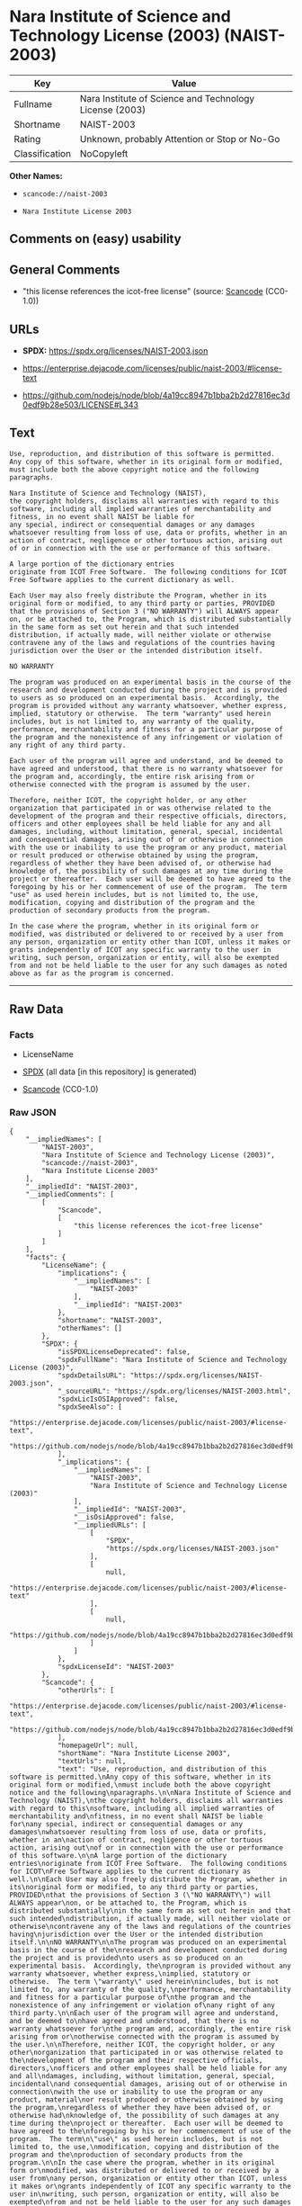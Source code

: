 * Nara Institute of Science and Technology License (2003) (NAIST-2003)
| Key            | Value                                                   |
|----------------+---------------------------------------------------------|
| Fullname       | Nara Institute of Science and Technology License (2003) |
| Shortname      | NAIST-2003                                              |
| Rating         | Unknown, probably Attention or Stop or No-Go            |
| Classification | NoCopyleft                                              |

*Other Names:*

- =scancode://naist-2003=

- =Nara Institute License 2003=

** Comments on (easy) usability

** General Comments

- "this license references the icot-free license" (source:
  [[https://github.com/nexB/scancode-toolkit/blob/develop/src/licensedcode/data/licenses/naist-2003.yml][Scancode]]
  (CC0-1.0))

** URLs

- *SPDX:* https://spdx.org/licenses/NAIST-2003.json

- https://enterprise.dejacode.com/licenses/public/naist-2003/#license-text

- https://github.com/nodejs/node/blob/4a19cc8947b1bba2b2d27816ec3d0edf9b28e503/LICENSE#L343

** Text
#+begin_example
  Use, reproduction, and distribution of this software is permitted.
  Any copy of this software, whether in its original form or modified,
  must include both the above copyright notice and the following
  paragraphs.

  Nara Institute of Science and Technology (NAIST),
  the copyright holders, disclaims all warranties with regard to this
  software, including all implied warranties of merchantability and
  fitness, in no event shall NAIST be liable for
  any special, indirect or consequential damages or any damages
  whatsoever resulting from loss of use, data or profits, whether in an
  action of contract, negligence or other tortuous action, arising out
  of or in connection with the use or performance of this software.

  A large portion of the dictionary entries
  originate from ICOT Free Software.  The following conditions for ICOT
  Free Software applies to the current dictionary as well.

  Each User may also freely distribute the Program, whether in its
  original form or modified, to any third party or parties, PROVIDED
  that the provisions of Section 3 ("NO WARRANTY") will ALWAYS appear
  on, or be attached to, the Program, which is distributed substantially
  in the same form as set out herein and that such intended
  distribution, if actually made, will neither violate or otherwise
  contravene any of the laws and regulations of the countries having
  jurisdiction over the User or the intended distribution itself.

  NO WARRANTY

  The program was produced on an experimental basis in the course of the
  research and development conducted during the project and is provided
  to users as so produced on an experimental basis.  Accordingly, the
  program is provided without any warranty whatsoever, whether express,
  implied, statutory or otherwise.  The term "warranty" used herein
  includes, but is not limited to, any warranty of the quality,
  performance, merchantability and fitness for a particular purpose of
  the program and the nonexistence of any infringement or violation of
  any right of any third party.

  Each user of the program will agree and understand, and be deemed to
  have agreed and understood, that there is no warranty whatsoever for
  the program and, accordingly, the entire risk arising from or
  otherwise connected with the program is assumed by the user.

  Therefore, neither ICOT, the copyright holder, or any other
  organization that participated in or was otherwise related to the
  development of the program and their respective officials, directors,
  officers and other employees shall be held liable for any and all
  damages, including, without limitation, general, special, incidental
  and consequential damages, arising out of or otherwise in connection
  with the use or inability to use the program or any product, material
  or result produced or otherwise obtained by using the program,
  regardless of whether they have been advised of, or otherwise had
  knowledge of, the possibility of such damages at any time during the
  project or thereafter.  Each user will be deemed to have agreed to the
  foregoing by his or her commencement of use of the program.  The term
  "use" as used herein includes, but is not limited to, the use,
  modification, copying and distribution of the program and the
  production of secondary products from the program.

  In the case where the program, whether in its original form or
  modified, was distributed or delivered to or received by a user from
  any person, organization or entity other than ICOT, unless it makes or
  grants independently of ICOT any specific warranty to the user in
  writing, such person, organization or entity, will also be exempted
  from and not be held liable to the user for any such damages as noted
  above as far as the program is concerned.
#+end_example

--------------

** Raw Data
*** Facts

- LicenseName

- [[https://spdx.org/licenses/NAIST-2003.html][SPDX]] (all data [in this
  repository] is generated)

- [[https://github.com/nexB/scancode-toolkit/blob/develop/src/licensedcode/data/licenses/naist-2003.yml][Scancode]]
  (CC0-1.0)

*** Raw JSON
#+begin_example
  {
      "__impliedNames": [
          "NAIST-2003",
          "Nara Institute of Science and Technology License (2003)",
          "scancode://naist-2003",
          "Nara Institute License 2003"
      ],
      "__impliedId": "NAIST-2003",
      "__impliedComments": [
          [
              "Scancode",
              [
                  "this license references the icot-free license"
              ]
          ]
      ],
      "facts": {
          "LicenseName": {
              "implications": {
                  "__impliedNames": [
                      "NAIST-2003"
                  ],
                  "__impliedId": "NAIST-2003"
              },
              "shortname": "NAIST-2003",
              "otherNames": []
          },
          "SPDX": {
              "isSPDXLicenseDeprecated": false,
              "spdxFullName": "Nara Institute of Science and Technology License (2003)",
              "spdxDetailsURL": "https://spdx.org/licenses/NAIST-2003.json",
              "_sourceURL": "https://spdx.org/licenses/NAIST-2003.html",
              "spdxLicIsOSIApproved": false,
              "spdxSeeAlso": [
                  "https://enterprise.dejacode.com/licenses/public/naist-2003/#license-text",
                  "https://github.com/nodejs/node/blob/4a19cc8947b1bba2b2d27816ec3d0edf9b28e503/LICENSE#L343"
              ],
              "_implications": {
                  "__impliedNames": [
                      "NAIST-2003",
                      "Nara Institute of Science and Technology License (2003)"
                  ],
                  "__impliedId": "NAIST-2003",
                  "__isOsiApproved": false,
                  "__impliedURLs": [
                      [
                          "SPDX",
                          "https://spdx.org/licenses/NAIST-2003.json"
                      ],
                      [
                          null,
                          "https://enterprise.dejacode.com/licenses/public/naist-2003/#license-text"
                      ],
                      [
                          null,
                          "https://github.com/nodejs/node/blob/4a19cc8947b1bba2b2d27816ec3d0edf9b28e503/LICENSE#L343"
                      ]
                  ]
              },
              "spdxLicenseId": "NAIST-2003"
          },
          "Scancode": {
              "otherUrls": [
                  "https://enterprise.dejacode.com/licenses/public/naist-2003/#license-text",
                  "https://github.com/nodejs/node/blob/4a19cc8947b1bba2b2d27816ec3d0edf9b28e503/LICENSE#L343"
              ],
              "homepageUrl": null,
              "shortName": "Nara Institute License 2003",
              "textUrls": null,
              "text": "Use, reproduction, and distribution of this software is permitted.\nAny copy of this software, whether in its original form or modified,\nmust include both the above copyright notice and the following\nparagraphs.\n\nNara Institute of Science and Technology (NAIST),\nthe copyright holders, disclaims all warranties with regard to this\nsoftware, including all implied warranties of merchantability and\nfitness, in no event shall NAIST be liable for\nany special, indirect or consequential damages or any damages\nwhatsoever resulting from loss of use, data or profits, whether in an\naction of contract, negligence or other tortuous action, arising out\nof or in connection with the use or performance of this software.\n\nA large portion of the dictionary entries\noriginate from ICOT Free Software.  The following conditions for ICOT\nFree Software applies to the current dictionary as well.\n\nEach User may also freely distribute the Program, whether in its\noriginal form or modified, to any third party or parties, PROVIDED\nthat the provisions of Section 3 (\"NO WARRANTY\") will ALWAYS appear\non, or be attached to, the Program, which is distributed substantially\nin the same form as set out herein and that such intended\ndistribution, if actually made, will neither violate or otherwise\ncontravene any of the laws and regulations of the countries having\njurisdiction over the User or the intended distribution itself.\n\nNO WARRANTY\n\nThe program was produced on an experimental basis in the course of the\nresearch and development conducted during the project and is provided\nto users as so produced on an experimental basis.  Accordingly, the\nprogram is provided without any warranty whatsoever, whether express,\nimplied, statutory or otherwise.  The term \"warranty\" used herein\nincludes, but is not limited to, any warranty of the quality,\nperformance, merchantability and fitness for a particular purpose of\nthe program and the nonexistence of any infringement or violation of\nany right of any third party.\n\nEach user of the program will agree and understand, and be deemed to\nhave agreed and understood, that there is no warranty whatsoever for\nthe program and, accordingly, the entire risk arising from or\notherwise connected with the program is assumed by the user.\n\nTherefore, neither ICOT, the copyright holder, or any other\norganization that participated in or was otherwise related to the\ndevelopment of the program and their respective officials, directors,\nofficers and other employees shall be held liable for any and all\ndamages, including, without limitation, general, special, incidental\nand consequential damages, arising out of or otherwise in connection\nwith the use or inability to use the program or any product, material\nor result produced or otherwise obtained by using the program,\nregardless of whether they have been advised of, or otherwise had\nknowledge of, the possibility of such damages at any time during the\nproject or thereafter.  Each user will be deemed to have agreed to the\nforegoing by his or her commencement of use of the program.  The term\n\"use\" as used herein includes, but is not limited to, the use,\nmodification, copying and distribution of the program and the\nproduction of secondary products from the program.\n\nIn the case where the program, whether in its original form or\nmodified, was distributed or delivered to or received by a user from\nany person, organization or entity other than ICOT, unless it makes or\ngrants independently of ICOT any specific warranty to the user in\nwriting, such person, organization or entity, will also be exempted\nfrom and not be held liable to the user for any such damages as noted\nabove as far as the program is concerned.",
              "category": "Permissive",
              "osiUrl": null,
              "owner": "Nara Institute of Science and Technology",
              "_sourceURL": "https://github.com/nexB/scancode-toolkit/blob/develop/src/licensedcode/data/licenses/naist-2003.yml",
              "key": "naist-2003",
              "name": "Nara Institute License 2003",
              "spdxId": "NAIST-2003",
              "notes": "this license references the icot-free license",
              "_implications": {
                  "__impliedNames": [
                      "scancode://naist-2003",
                      "Nara Institute License 2003",
                      "NAIST-2003"
                  ],
                  "__impliedId": "NAIST-2003",
                  "__impliedComments": [
                      [
                          "Scancode",
                          [
                              "this license references the icot-free license"
                          ]
                      ]
                  ],
                  "__impliedCopyleft": [
                      [
                          "Scancode",
                          "NoCopyleft"
                      ]
                  ],
                  "__calculatedCopyleft": "NoCopyleft",
                  "__impliedText": "Use, reproduction, and distribution of this software is permitted.\nAny copy of this software, whether in its original form or modified,\nmust include both the above copyright notice and the following\nparagraphs.\n\nNara Institute of Science and Technology (NAIST),\nthe copyright holders, disclaims all warranties with regard to this\nsoftware, including all implied warranties of merchantability and\nfitness, in no event shall NAIST be liable for\nany special, indirect or consequential damages or any damages\nwhatsoever resulting from loss of use, data or profits, whether in an\naction of contract, negligence or other tortuous action, arising out\nof or in connection with the use or performance of this software.\n\nA large portion of the dictionary entries\noriginate from ICOT Free Software.  The following conditions for ICOT\nFree Software applies to the current dictionary as well.\n\nEach User may also freely distribute the Program, whether in its\noriginal form or modified, to any third party or parties, PROVIDED\nthat the provisions of Section 3 (\"NO WARRANTY\") will ALWAYS appear\non, or be attached to, the Program, which is distributed substantially\nin the same form as set out herein and that such intended\ndistribution, if actually made, will neither violate or otherwise\ncontravene any of the laws and regulations of the countries having\njurisdiction over the User or the intended distribution itself.\n\nNO WARRANTY\n\nThe program was produced on an experimental basis in the course of the\nresearch and development conducted during the project and is provided\nto users as so produced on an experimental basis.  Accordingly, the\nprogram is provided without any warranty whatsoever, whether express,\nimplied, statutory or otherwise.  The term \"warranty\" used herein\nincludes, but is not limited to, any warranty of the quality,\nperformance, merchantability and fitness for a particular purpose of\nthe program and the nonexistence of any infringement or violation of\nany right of any third party.\n\nEach user of the program will agree and understand, and be deemed to\nhave agreed and understood, that there is no warranty whatsoever for\nthe program and, accordingly, the entire risk arising from or\notherwise connected with the program is assumed by the user.\n\nTherefore, neither ICOT, the copyright holder, or any other\norganization that participated in or was otherwise related to the\ndevelopment of the program and their respective officials, directors,\nofficers and other employees shall be held liable for any and all\ndamages, including, without limitation, general, special, incidental\nand consequential damages, arising out of or otherwise in connection\nwith the use or inability to use the program or any product, material\nor result produced or otherwise obtained by using the program,\nregardless of whether they have been advised of, or otherwise had\nknowledge of, the possibility of such damages at any time during the\nproject or thereafter.  Each user will be deemed to have agreed to the\nforegoing by his or her commencement of use of the program.  The term\n\"use\" as used herein includes, but is not limited to, the use,\nmodification, copying and distribution of the program and the\nproduction of secondary products from the program.\n\nIn the case where the program, whether in its original form or\nmodified, was distributed or delivered to or received by a user from\nany person, organization or entity other than ICOT, unless it makes or\ngrants independently of ICOT any specific warranty to the user in\nwriting, such person, organization or entity, will also be exempted\nfrom and not be held liable to the user for any such damages as noted\nabove as far as the program is concerned.",
                  "__impliedURLs": [
                      [
                          null,
                          "https://enterprise.dejacode.com/licenses/public/naist-2003/#license-text"
                      ],
                      [
                          null,
                          "https://github.com/nodejs/node/blob/4a19cc8947b1bba2b2d27816ec3d0edf9b28e503/LICENSE#L343"
                      ]
                  ]
              }
          }
      },
      "__impliedCopyleft": [
          [
              "Scancode",
              "NoCopyleft"
          ]
      ],
      "__calculatedCopyleft": "NoCopyleft",
      "__isOsiApproved": false,
      "__impliedText": "Use, reproduction, and distribution of this software is permitted.\nAny copy of this software, whether in its original form or modified,\nmust include both the above copyright notice and the following\nparagraphs.\n\nNara Institute of Science and Technology (NAIST),\nthe copyright holders, disclaims all warranties with regard to this\nsoftware, including all implied warranties of merchantability and\nfitness, in no event shall NAIST be liable for\nany special, indirect or consequential damages or any damages\nwhatsoever resulting from loss of use, data or profits, whether in an\naction of contract, negligence or other tortuous action, arising out\nof or in connection with the use or performance of this software.\n\nA large portion of the dictionary entries\noriginate from ICOT Free Software.  The following conditions for ICOT\nFree Software applies to the current dictionary as well.\n\nEach User may also freely distribute the Program, whether in its\noriginal form or modified, to any third party or parties, PROVIDED\nthat the provisions of Section 3 (\"NO WARRANTY\") will ALWAYS appear\non, or be attached to, the Program, which is distributed substantially\nin the same form as set out herein and that such intended\ndistribution, if actually made, will neither violate or otherwise\ncontravene any of the laws and regulations of the countries having\njurisdiction over the User or the intended distribution itself.\n\nNO WARRANTY\n\nThe program was produced on an experimental basis in the course of the\nresearch and development conducted during the project and is provided\nto users as so produced on an experimental basis.  Accordingly, the\nprogram is provided without any warranty whatsoever, whether express,\nimplied, statutory or otherwise.  The term \"warranty\" used herein\nincludes, but is not limited to, any warranty of the quality,\nperformance, merchantability and fitness for a particular purpose of\nthe program and the nonexistence of any infringement or violation of\nany right of any third party.\n\nEach user of the program will agree and understand, and be deemed to\nhave agreed and understood, that there is no warranty whatsoever for\nthe program and, accordingly, the entire risk arising from or\notherwise connected with the program is assumed by the user.\n\nTherefore, neither ICOT, the copyright holder, or any other\norganization that participated in or was otherwise related to the\ndevelopment of the program and their respective officials, directors,\nofficers and other employees shall be held liable for any and all\ndamages, including, without limitation, general, special, incidental\nand consequential damages, arising out of or otherwise in connection\nwith the use or inability to use the program or any product, material\nor result produced or otherwise obtained by using the program,\nregardless of whether they have been advised of, or otherwise had\nknowledge of, the possibility of such damages at any time during the\nproject or thereafter.  Each user will be deemed to have agreed to the\nforegoing by his or her commencement of use of the program.  The term\n\"use\" as used herein includes, but is not limited to, the use,\nmodification, copying and distribution of the program and the\nproduction of secondary products from the program.\n\nIn the case where the program, whether in its original form or\nmodified, was distributed or delivered to or received by a user from\nany person, organization or entity other than ICOT, unless it makes or\ngrants independently of ICOT any specific warranty to the user in\nwriting, such person, organization or entity, will also be exempted\nfrom and not be held liable to the user for any such damages as noted\nabove as far as the program is concerned.",
      "__impliedURLs": [
          [
              "SPDX",
              "https://spdx.org/licenses/NAIST-2003.json"
          ],
          [
              null,
              "https://enterprise.dejacode.com/licenses/public/naist-2003/#license-text"
          ],
          [
              null,
              "https://github.com/nodejs/node/blob/4a19cc8947b1bba2b2d27816ec3d0edf9b28e503/LICENSE#L343"
          ]
      ]
  }
#+end_example

*** Dot Cluster Graph
[[../dot/NAIST-2003.svg]]
